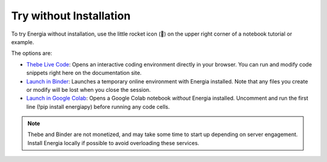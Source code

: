 .. _trying-energia:

Try without Installation
=========================

To try Energia without installation, use the little rocket icon (🚀) on the upper right
corner of a notebook tutorial or example. 

The options are:

- `Thebe Live Code <https://teachbooks.io/manual/examples/live_code.html#>`_: Opens an interactive coding environment directly in your browser.
  You can run and modify code snippets right here on the documentation site.

- `Launch in Binder <https://mybinder.org/>`_: Launches a temporary online environment with Energia installed.
  Note that any files you create or modify will be lost when you close the session.

- `Launch in Google Colab <https://colab.google/>`_: Opens a Google Colab notebook *without* Energia installed.
  Uncomment and run the first line (!pip install energiapy) before running any code cells.

.. note::

    Thebe and Binder are not monetized, and may take some time to start up depending on server engagement.
    Install Energia locally if possible to avoid overloading these services.

